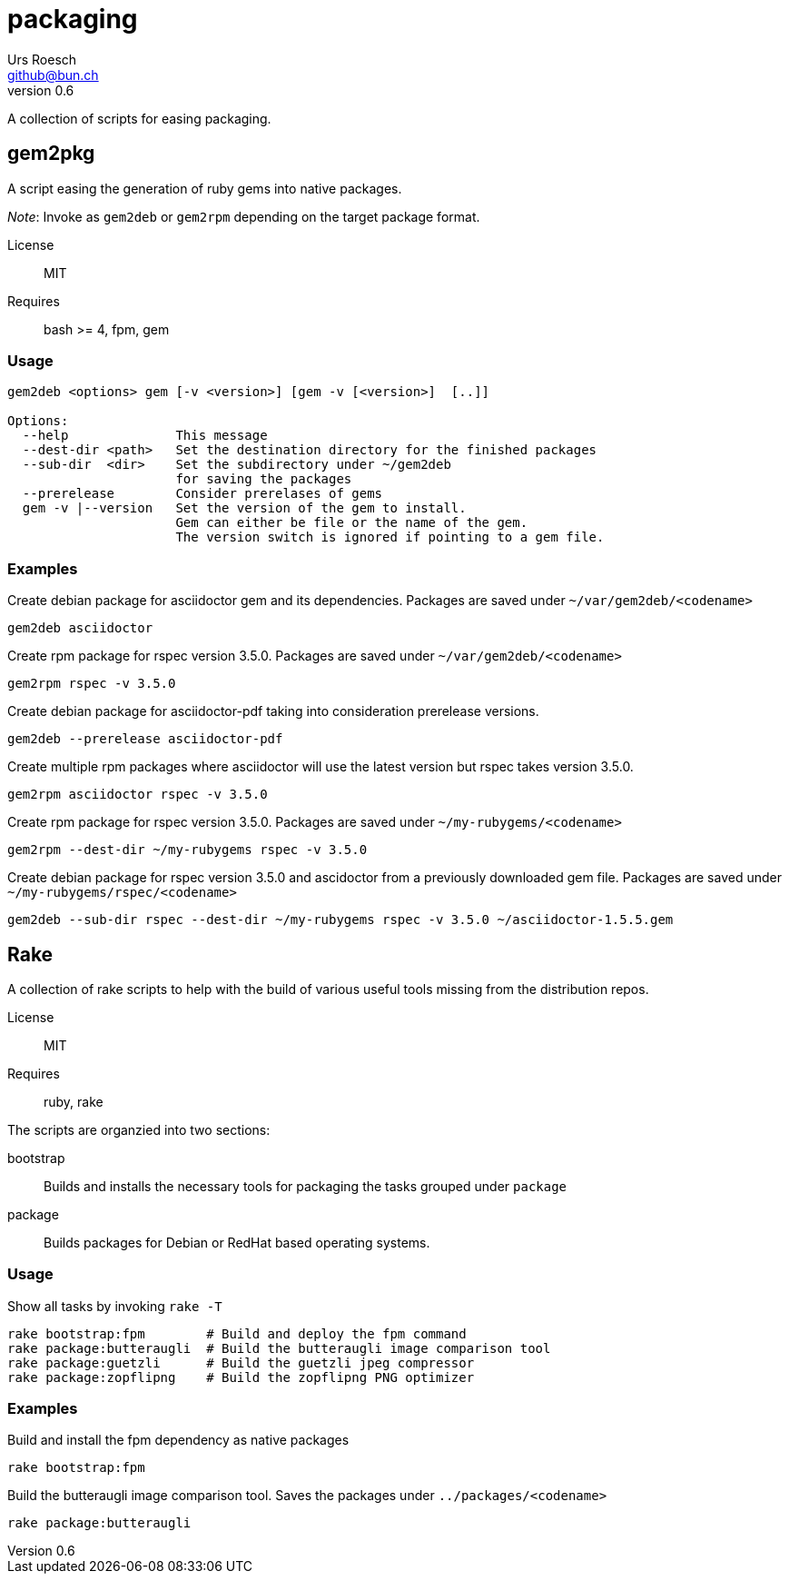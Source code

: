 = {Title}
:title:     packaging
:author:    Urs Roesch
:firstname: Urs
:lastname:  Roesch
:email:     github@bun.ch
:revnumber: 0.6
:keywords:  scripts, shell, bash, gem, rpm, fpm, dpgk, debian, centos, redhat
:icons:     font

A collection of scripts for easing packaging.


[[gem2pkg]]
== gem2pkg

A script easing the generation of ruby gems into native packages.

_Note_: Invoke as `gem2deb` or `gem2rpm` depending on the target package format.

License:: MIT
Requires:: bash >= 4, fpm, gem

[[gem2pkg-usage]]
=== Usage

----
gem2deb <options> gem [-v <version>] [gem -v [<version>]  [..]]

Options:
  --help              This message
  --dest-dir <path>   Set the destination directory for the finished packages
  --sub-dir  <dir>    Set the subdirectory under ~/gem2deb
                      for saving the packages
  --prerelease        Consider prerelases of gems
  gem -v |--version   Set the version of the gem to install.
                      Gem can either be file or the name of the gem.
                      The version switch is ignored if pointing to a gem file.
----

[[gem2pkg-examples]]
=== Examples

.Create debian package for asciidoctor gem and its dependencies. Packages are saved under `~/var/gem2deb/<codename>`
----
gem2deb asciidoctor
----

.Create rpm package for rspec version 3.5.0. Packages are saved under `~/var/gem2deb/<codename>`
----
gem2rpm rspec -v 3.5.0
----

.Create debian package for asciidoctor-pdf taking into consideration prerelease versions.
----
gem2deb --prerelease asciidoctor-pdf
----

.Create multiple rpm packages where asciidoctor will use the latest version but rspec takes version 3.5.0.
----
gem2rpm asciidoctor rspec -v 3.5.0
----

.Create rpm package for rspec version 3.5.0. Packages are saved under `~/my-rubygems/<codename>`
----
gem2rpm --dest-dir ~/my-rubygems rspec -v 3.5.0
----

.Create debian package for rspec version 3.5.0 and ascidoctor from a previously downloaded gem file. Packages are saved under `~/my-rubygems/rspec/<codename>`
----
gem2deb --sub-dir rspec --dest-dir ~/my-rubygems rspec -v 3.5.0 ~/asciidoctor-1.5.5.gem
----

<<<

[[rake]]
== Rake

A collection of rake scripts to help with the build of various useful tools missing from the
distribution repos.

License:: MIT
Requires:: ruby, rake

The scripts are organzied into two sections:

bootstrap:: Builds and installs the necessary tools for packaging the tasks grouped under `package`
package:: Builds packages for Debian or RedHat based operating systems.

[[rake-usage]]
=== Usage
.Show all tasks by invoking `rake -T`
----
rake bootstrap:fpm        # Build and deploy the fpm command
rake package:butteraugli  # Build the butteraugli image comparison tool
rake package:guetzli      # Build the guetzli jpeg compressor
rake package:zopflipng    # Build the zopflipng PNG optimizer
----

[[rake-examples]]
=== Examples

.Build and install the fpm dependency as native packages
----
rake bootstrap:fpm
----

.Build the butteraugli image comparison tool. Saves the packages under `../packages/<codename>`
----
rake package:butteraugli
----
